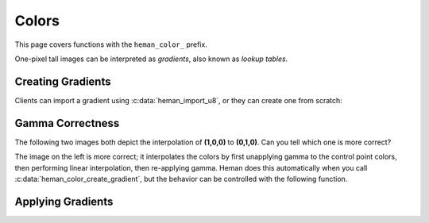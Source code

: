 Colors
#######

This page covers functions with the ``heman_color_`` prefix.

One-pixel tall images can be interpreted as `gradients`, also known as `lookup tables`.

Creating Gradients
==================

Clients can import a gradient using :c:data:`heman_import_u8`, or they can create one from scratch:

.. c:function:: heman_image* heman_color_create_gradient(int width, int num_colors, const int* cp_locations, const heman_color* cp_colors)

    Create a 1-pixel tall, 3-band image representing a color gradient that lerps
    the given control points.

   :param width: Desired number of entries in the lookup table.
   :type width: int
   :param num_colors: Number of control points.  Must be at least 2.
   :type num_colors: int
   :param cp_locations: The X coordinate of each control point.  The first value must be **0** and the last value must be **width - 1**.
   :type cp_locations: int*
   :param cp_colors: The RGB values of each control points.
   :type cp_colors: heman_color*

Gamma Correctness
=================

The following two images both depict the interpolation of **(1,0,0)** to **(0,1,0)**.  Can you tell which one is more correct?

.. image:: _static/correct.png
   :width: 240px

.. image:: _static/incorrect.png
   :width: 240px

The image on the left is more correct; it interpolates the colors by first unapplying gamma to the control point colors, then performing linear interpolation, then re-applying gamma.  Heman does this automatically when you call :c:data:`heman_color_create_gradient`, but the behavior can be controlled with the following function.

.. c:function:: void heman_color_set_gamma(float f)

    This sets some global state that affects lighting and color interpolation.
    The default value is **2.2**.


Applying Gradients
==================

.. c:function:: heman_image* heman_color_apply_gradient(heman_image* heightmap, float minheight, float maxheight, heman_image* gradient)

    Create a 3-band image with the same dimensions as the given heightmap by
    making lookups from a 1-pixel tall color gradient.  The heightmap values
    are normalized using the given minheight, maxheight range.
